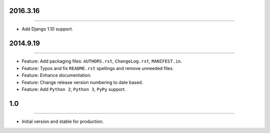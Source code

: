2016.3.16
=========
----

* Add Django 1.10 support.


2014.9.19
=========
----

* Feature: Add packaging files: ``AUTHORS.rst``, ``ChangeLog.rst``, ``MANIFEST.in``.
* Feature: Typos and fix ``README.rst`` spellings and remove unneeded files.
* Feature: Enhance documentation.
* Feature: Change release version numbering to date based.
* Feature: Add ``Python 2``, ``Python 3``, ``PyPy`` support.


1.0
===

----

* Initial version and stable for production.


